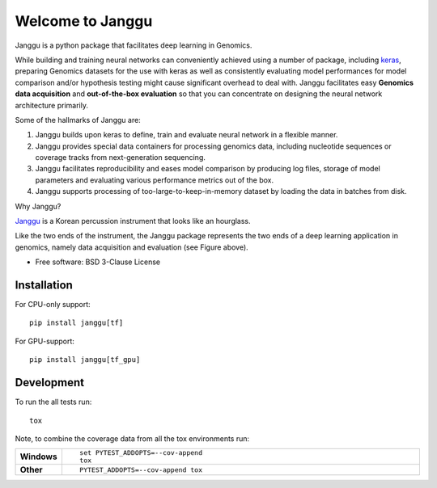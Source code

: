 =================
Welcome to Janggu
=================

.. start-badges

.. image:: https://readthedocs.org/projects/janggu/badge/?style=flat
    :target: https://readthedocs.org/projects/janggu
    :alt: Documentation Status

.. image:: https://travis-ci.org/wkopp/janggu.svg?branch=master
    :alt: Travis-CI Build Status
    :target: https://travis-ci.org/wkopp/janggu

.. image:: https://requires.io/github/wkopp/janggu/requirements.svg?branch=master
    :alt: Requirements Status
    :target: https://requires.io/github/wkopp/janggu/requirements/?branch=master

.. image:: https://codecov.io/github/wkopp/janggu/coverage.svg?branch=master
    :alt: Coverage Status
    :target: https://codecov.io/github/wkopp/janggu

.. image:: https://img.shields.io/pypi/v/janggu.svg
    :alt: PyPI Package latest release
    :target: https://pypi.python.org/pypi/janggu

.. end-badges

Janggu is a python package that facilitates deep learning in Genomics.

.. image:: motivation.png
   :width: 100%
   :alt: Janggu motivation
   :align: center


While building and training neural networks can conveniently
achieved using a number of package, including `keras <https://keras.io>`_,
preparing Genomics datasets
for the use with keras as well as consistently evaluating
model performances for model comparison
and/or hypothesis testing might cause significant overhead to deal
with. Janggu facilitates easy **Genomics data acquisition**
and **out-of-the-box evaluation** so that you can concentrate
on designing the neural network architecture primarily.


Some of the hallmarks of Janggu are:

1. Janggu builds upon keras to define, train and evaluate neural network in a flexible manner.
2. Janggu provides special data containers for processing genomics data, including nucleotide sequences or coverage tracks from next-generation sequencing.
3. Janggu facilitates reproducibility and eases model comparison by producing log files, storage of model parameters and evaluating various performance metrics out of the box.
4. Janggu supports processing of too-large-to-keep-in-memory dataset by loading the data in batches from disk.

Why Janggu?

`Janggu <https://en.wikipedia.org/wiki/Janggu>`_ is a Korean percussion instrument that looks like an hourglass.

Like the two ends of the instrument, the Janggu package represents
the two ends of a deep learning application in genomics,
namely data acquisition and evaluation (see Figure above).


* Free software: BSD 3-Clause License

Installation
============

For CPU-only support:
::

    pip install janggu[tf]

For GPU-support:
::

    pip install janggu[tf_gpu]


Development
===========

To run the all tests run::

    tox

Note, to combine the coverage data from all the tox environments run:

.. list-table::
    :widths: 10 90
    :stub-columns: 1

    - - Windows
      - ::

            set PYTEST_ADDOPTS=--cov-append
            tox

    - - Other
      - ::

            PYTEST_ADDOPTS=--cov-append tox
